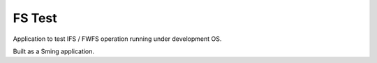FS Test
=======

Application to test IFS / FWFS operation running under development OS.

Built as a Sming application.
